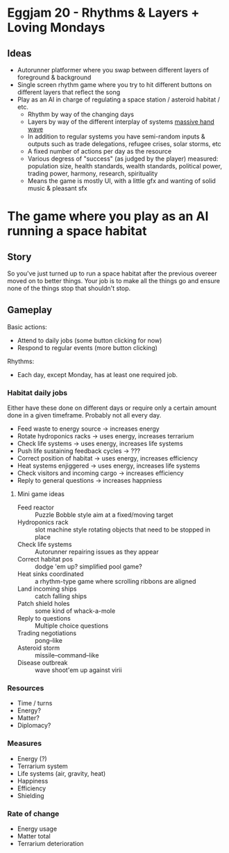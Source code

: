 * Eggjam 20 - Rhythms & Layers + Loving Mondays
** Ideas
   - Autorunner platformer where you swap between different layers of
     foreground & background
   - Single screen rhythm game where you try to hit different buttons
     on different layers that reflect the song
   - Play as an AI in charge of regulating a space station / asteroid
     habitat / etc.
     + Rhythm by way of the changing days
     + Layers by way of the different interplay of systems _massive hand wave_
     + In addition to regular systems  you have semi-random inputs &
       outputs such as trade delegations, refugee crises, solar
       storms, etc
     + A fixed number of actions per day as the resource
     + Various degress of "success" (as judged by the player)
       measured: population size, health standards, wealth standards,
       political power, trading power, harmony, research, spirituality
     + Means the game is mostly UI, with a little gfx and wanting of
       solid music & pleasant sfx
* The game where you play as an AI running a space habitat
** Story
   So you've just turned up to run a space habitat after the previous
   overeer moved on to better things. Your job is to make all the
   things go and ensure none of the things stop that shouldn't stop.
** Gameplay
  Basic actions:
  - Attend to daily jobs (some button clicking for now)
  - Respond to regular events (more button clicking)
  Rhythms:
  - Each day, except Monday, has at least one required job.
*** Habitat daily jobs
    Either have these done on different days or require only a certain
    amount done in a given timeframe. Probably not all every day.
    - Feed waste to energy source -> increases energy
    - Rotate hydroponics racks -> uses energy, increases terrarium
    - Check life systems -> uses energy, increases life systems
    - Push life sustaining feedback cycles -> ???
    - Correct position of habitat -> uses energy, increases efficiency
    - Heat systems enjiggered -> uses energy, increases life systems
    - Check visitors and incoming cargo -> increases efficiency
    - Reply to general questions -> increases happniess
**** Mini game ideas
     - Feed reactor :: Puzzle Bobble style aim at a fixed/moving target
     - Hydroponics rack :: slot machine style rotating objects that
          need to be stopped in place
     - Check life systems :: Autorunner repairing issues as they appear
     - Correct habitat pos :: dodge 'em up? simplified pool game?
     - Heat sinks coordinated :: a rhythm-type game where scrolling
          ribbons are aligned
     - Land incoming ships :: catch falling ships
     - Patch shield holes :: some kind of whack-a-mole
     - Reply to questions :: Multiple choice questions
     - Trading negotiations :: pong–like
     - Asteroid storm :: missile–command–like
     - Disease outbreak :: wave shoot'em up against virii
*** Resources
    - Time / turns
    - Energy?
    - Matter?
    - Diplomacy?
*** Measures
    - Energy (?)
    - Terrarium system
    - Life systems (air, gravity, heat)
    - Happiness
    - Efficiency
    - Shielding
*** Rate of change
    - Energy usage
    - Matter total
    - Terrarium deterioration
